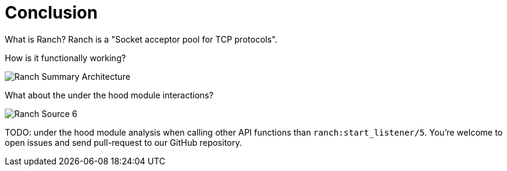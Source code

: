 [#chapter-five]
= Conclusion

What is Ranch?
Ranch is a "Socket acceptor pool for TCP protocols".

How is it functionally working?

image:schema/Ranch_Summary_Architecture.jpg[title="How Ranch works?"]

What about the under the hood module interactions?

image:schema/Ranch_Source_6.jpg[title="Ranch under the hood's structure"]

TODO: under the hood module analysis when calling other API functions than `ranch:start_listener/5`.
You're welcome to open issues and send pull-request to our GitHub repository.